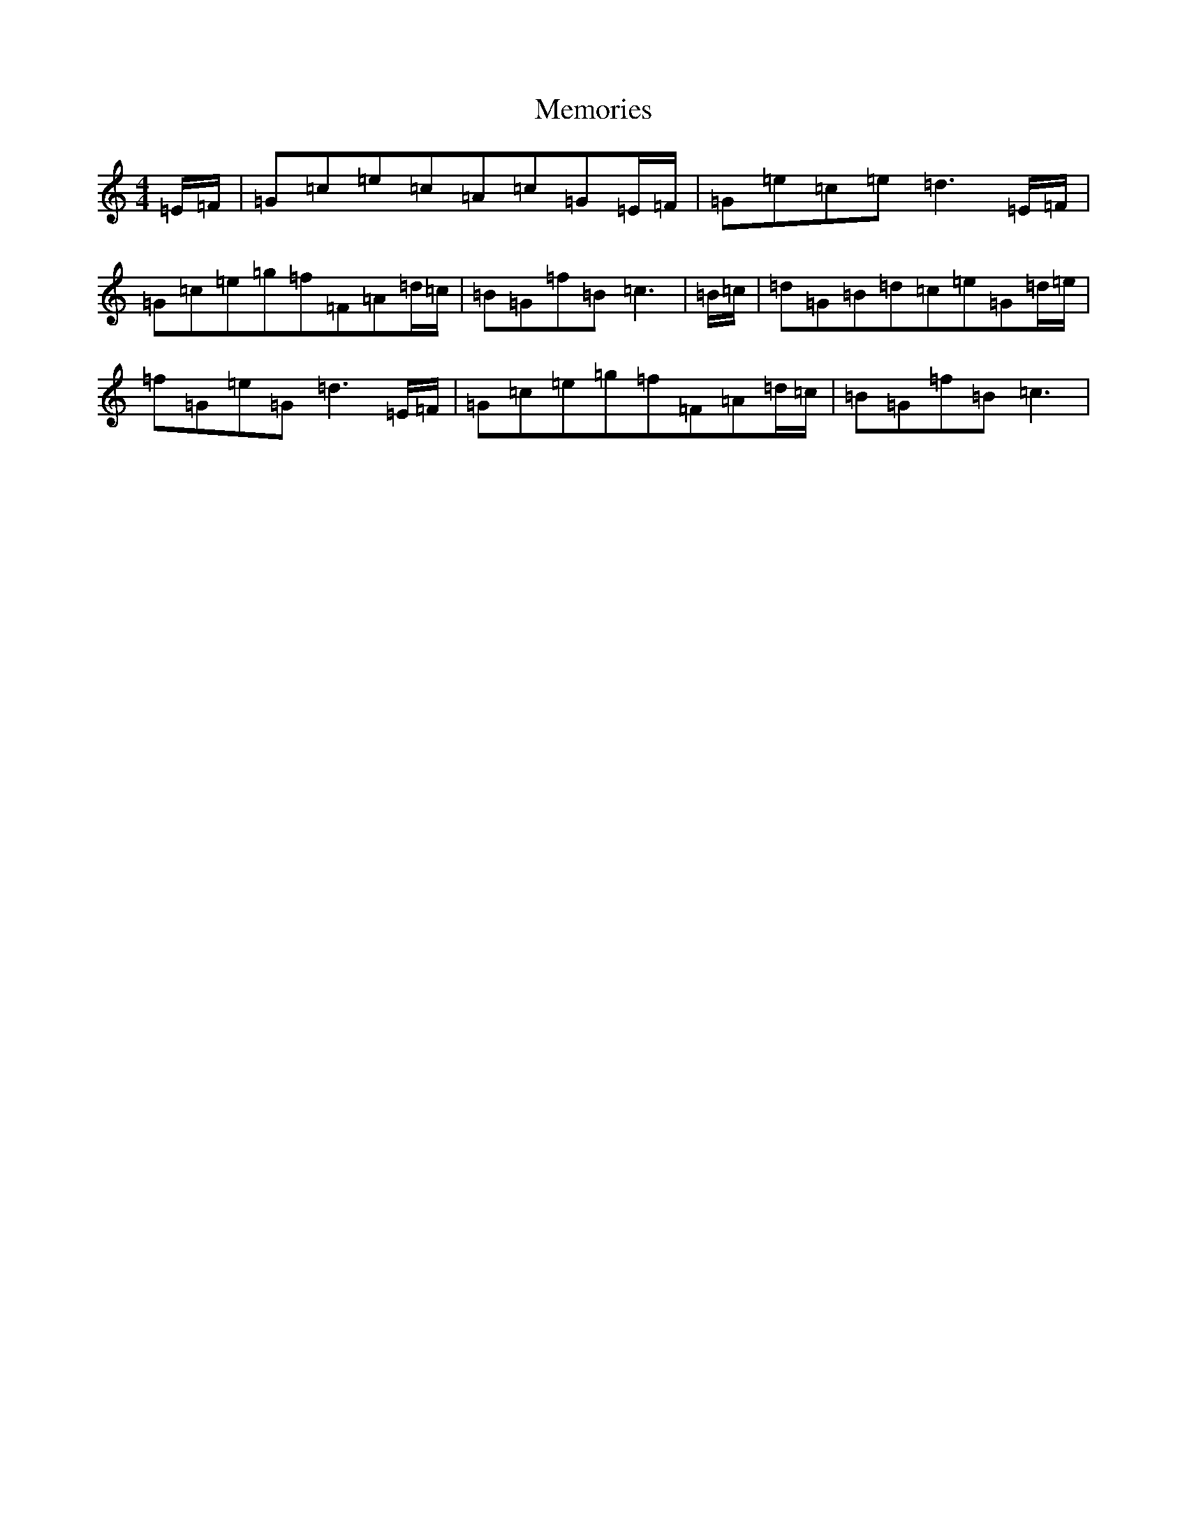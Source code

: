 X: 13893
T: Memories
S: https://thesession.org/tunes/6381#setting6381
R: hornpipe
M:4/4
L:1/8
K: C Major
=E/2=F/2|=G=c=e=c=A=c=G=E/2=F/2|=G=e=c=e=d3=E/2=F/2|=G=c=e=g=f=F=A=d/2=c/2|=B=G=f=B=c3|=B/2=c/2|=d=G=B=d=c=e=G=d/2=e/2|=f=G=e=G=d3=E/2=F/2|=G=c=e=g=f=F=A=d/2=c/2|=B=G=f=B=c3|